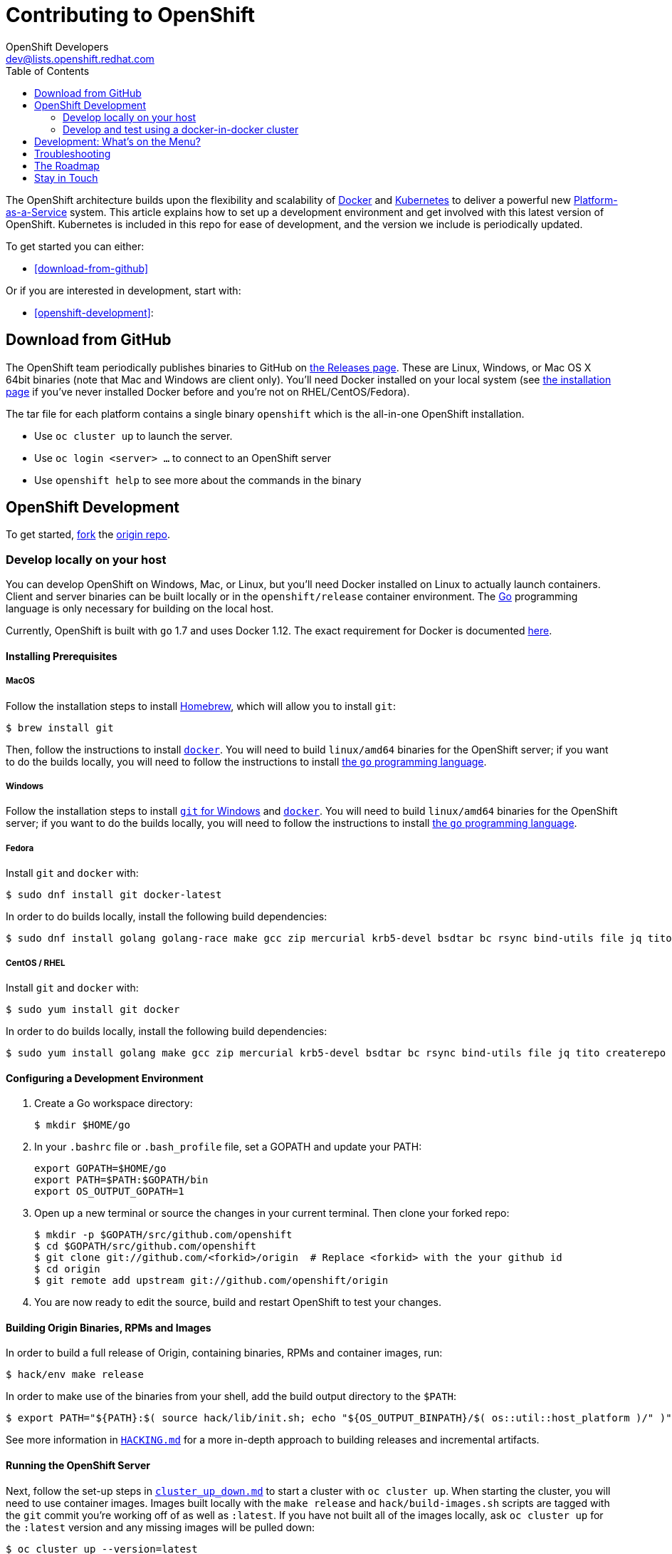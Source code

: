 = Contributing to OpenShift
OpenShift Developers <dev@lists.openshift.redhat.com>
:data-uri:
:icons:
:toc2:
:sectanchors:

The OpenShift architecture builds upon the flexibility and scalability of
https://docker.com/[Docker] and https://github.com/kubernetes/kubernetes[Kubernetes]
to deliver a powerful new https://www.youtube.com/watch?v=aZ40GobvA1c[Platform-as-a-Service]
system. This article explains how to set up a development environment and get
involved with this latest version of OpenShift.  Kubernetes is included in this
repo for ease of development, and the version we include is periodically updated.

To get started you can either:

* <<download-from-github>>

Or if you are interested in development, start with:

* <<openshift-development>>:

== Download from GitHub

The OpenShift team periodically publishes binaries to GitHub on
https://github.com/openshift/origin/releases[the Releases page].  These are
Linux, Windows, or Mac OS X 64bit binaries (note that Mac and Windows are
client only). You'll need Docker installed on your local system
(see https://docs.docker.com/installation/[the installation page] if you've
never installed Docker before and you're not on RHEL/CentOS/Fedora).

The tar file for each platform contains a single binary `openshift` which is
the all-in-one OpenShift installation.

* Use `oc cluster up` to launch the server.
* Use `oc login <server> ...` to connect to an OpenShift server
* Use `openshift help` to see more about the commands in the binary


== OpenShift Development

To get started, https://help.github.com/articles/fork-a-repo[fork] the
https://github.com/openshift/origin[origin repo].

=== Develop locally on your host

You can develop OpenShift on Windows, Mac, or Linux, but you'll need Docker
installed on Linux to actually launch containers. Client and server binaries
can be built locally or in the `openshift/release` container environment. The
http://golang.org/[Go] programming language is only necessary for building on
the local host.

Currently, OpenShift is built with `go` 1.7 and uses Docker 1.12. The exact
requirement for Docker is documented
https://docs.openshift.org/latest/install_config/install/prerequisites.html#installing-docker[here].

==== Installing Prerequisites

===== MacOS

Follow the installation steps to install http://brew.sh/[Homebrew], which will
allow you to install `git`:
----
$ brew install git
----

Then, follow the instructions to install https://docs.docker.com/docker-for-mac/install/[`docker`].
You will need to build `linux/amd64` binaries for the OpenShift server; if you
want to do the builds locally, you will need to follow the instructions to
install https://golang.org/doc/install#install[the `go` programming language].

===== Windows

Follow the installation steps to install https://git-for-windows.github.io/[`git` for Windows]
and https://docs.docker.com/docker-for-windows/install/[`docker`].
You will need to build `linux/amd64` binaries for the OpenShift server; if you
want to do the builds locally, you will need to follow the instructions to
install https://golang.org/doc/install#windows[the `go` programming language].

===== Fedora

Install `git` and `docker` with:
----
$ sudo dnf install git docker-latest
----
In order to do builds locally, install the following build dependencies:
----
$ sudo dnf install golang golang-race make gcc zip mercurial krb5-devel bsdtar bc rsync bind-utils file jq tito createrepo openssl gpgme gpgme-devel libassuan libassuan-devel protobuf-compiler
----

===== CentOS / RHEL

Install `git` and `docker` with:
----
$ sudo yum install git docker
----

In order to do builds locally, install the following build dependencies:
----
$ sudo yum install golang make gcc zip mercurial krb5-devel bsdtar bc rsync bind-utils file jq tito createrepo openssl gpgme gpgme-devel libassuan libassuan-devel
----

==== Configuring a Development Environment

1. Create a Go workspace directory: +
+
----
$ mkdir $HOME/go
----
2. In your `.bashrc` file or `.bash_profile` file, set a GOPATH and update your PATH: +
+
----
export GOPATH=$HOME/go
export PATH=$PATH:$GOPATH/bin
export OS_OUTPUT_GOPATH=1
----
3. Open up a new terminal or source the changes in your current terminal.  Then
   clone your forked repo: +
+
----
$ mkdir -p $GOPATH/src/github.com/openshift
$ cd $GOPATH/src/github.com/openshift
$ git clone git://github.com/<forkid>/origin  # Replace <forkid> with the your github id
$ cd origin
$ git remote add upstream git://github.com/openshift/origin
----
4.  You are now ready to edit the source, build and restart OpenShift to
    test your changes.

==== Building Origin Binaries, RPMs and Images

In order to build a full release of Origin, containing binaries, RPMs and
container images, run:
----
$ hack/env make release
----
In order to make use of the binaries from your shell, add the build output
directory to the `$PATH`:
----
$ export PATH="${PATH}:$( source hack/lib/init.sh; echo "${OS_OUTPUT_BINPATH}/$( os::util::host_platform )/" )"
----

See more information in https://github.com/openshift/origin/blob/master/HACKING.md#building-on-non-linux-systems[`HACKING.md`]
for a more in-depth approach to building releases and incremental artifacts.

==== Running the OpenShift Server
Next, follow the set-up steps in https://github.com/openshift/origin/blob/master/docs/cluster_up_down.md[`cluster_up_down.md`]
to start a cluster with `oc cluster up`. When starting the cluster, you will
need to use container images. Images built locally with the `make release` and
`hack/build-images.sh` scripts are tagged with the `git` commit you're working
off of as well as `:latest`. If you have not built all of the images locally,
ask `oc cluster up` for the `:latest` version and any missing images will be
pulled down:
----
$ oc cluster up --version=latest
----
If you have built a full suite of images and want to ensure that only the images
you just built are going to be used, ask `oc cluster up` for the version that
corresponds to your `git` commit:
----
$ oc cluster up --version="$(git log -1 --pretty=%h )"
----

=== Develop and test using a docker-in-docker cluster

It's possible to run an OpenShift multinode cluster on a single host
thanks to docker-in-docker (dind).  Cluster creation is cheaper since
each node is a container instead of a VM.  This was initially
implemented to support multinode network testing, but has proven
useful for development as well.

Prerequisites:

1. A host running docker and with SELinux disabled.

2. It is acceptable to load some kernel modules (overlay and
openvswitch) on the docker host.

3. An environment with the tools necessary to build origin.

4. A clone of the origin repo.

From the root of the origin repo, run the following command to launch
a new cluster:

        # -b to build origin, -i to build images
        $ hack/dind-cluster.sh start -b -i

Once the cluster is up, source the cluster's rc file to configure the
environment to use it:

        $ . dind-openshift.rc

Now the 'oc' command can be used to interact with the cluster:

        $ oc get nodes

It's also possible to login to the participating containers
(openshift-master, openshift-node-1, openshift-node-2, etc) via docker
exec:

        $ docker exec -ti openshift-master bash

While it is possible to manage the OpenShift daemon in the containers,
dind cluster management is fast enough that the suggested approach is
to manage at the cluster level instead.

Invoking the dind-cluster.sh script without arguments will provide a
usage message:

        Usage: hack/dind-cluster.sh {start|stop|restart|...}

Additional documentation of how a dind cluster is managed can be found
at the top of the dind-cluster.sh script.

Attempting to start a cluster when one is already running will result
in an error message from docker indicating that the named containers
already exist.  To redeploy a cluster use the 'start' command with the
'-r' flag to remove an existing cluster.

==== Testing networking with docker-in-docker

It is possible to run networking tests against a running
docker-in-docker cluster (i.e. after 'hack/dind-cluster.sh start' has
been invoked):

        $ OPENSHIFT_CONFIG_ROOT=dind test/extended/networking.sh

Since a cluster can only be configured with a single network plugin at
a time, this method of invoking the networking tests will only
validate the active plugin.  It is possible to target all plugins by
invoking the same script in 'ci mode' by not setting a config root:

        $ test/extended/networking.sh

In ci mode, for each networking plugin, networking.sh will create a
new dind cluster, run the tests against that cluster, and tear down
the cluster.  The test dind clusters are isolated from any
user-created clusters, and test output and artifacts of the most
recent test run are retained in
/tmp/openshift-extended-tests/networking.

It's possible to override the default test regexes via the
NETWORKING_E2E_FOCUS and NETWORKING_E2E_SKIP environment variables.
These variables set the '-focus' and '-skip' arguments supplied to the
https://github.com/onsi/ginkgo[ginkgo] test runner.

To debug a test run with https://github.com/derekparker/delve[delve],
make sure the dlv executable is installed in your path and run the
tests with DLV_DEBUG set:

        $ DLV_DEBUG=1 test/extended/networking.sh

==== Running networking tests against any cluster

It's possible to run networking tests against any cluster.  To target
the default vm dev cluster:

        $ OPENSHIFT_CONFIG_ROOT=dev test/extended/networking.sh

To target an arbitrary cluster, the config root (parent of
openshift.local.config) can be supplied instead:

        $ OPENSHIFT_CONFIG_ROOT=[cluster config root] test/extended/networking.sh

It's also possible to supply the path to a kubeconfig file:

        $ OPENSHIFT_TEST_KUBECONFIG=./admin.kubeconfig test/extended/networking.sh

See the script's inline documentation for further details.

==== Running Kubernetes e2e tests

It's possible to target the Kubernetes e2e tests against a running
OpenShift cluster.  From the root of an origin repo:

        $ pushd ..
        $ git clone http://github.com/kubernetes/kubernetes/
        $ pushd kubernetes/build
        $ ./run hack/build-go.sh
        $ popd && popd
        $ export KUBE_ROOT=../kubernetes
        $ hack/test-kube-e2e.sh --ginkgo.focus="[regex]"

The previous sequence of commands will target a vagrant-based
OpenShift cluster whose configuration is stored in the default
location in the origin repo.  To target a dind cluster, an additional
environment variable needs to be set before invoking test-kube-e2e.sh:

        $ export OS_CONF_ROOT=/tmp/openshift-dind-cluster/openshift

== Development: What's on the Menu?
Right now you can see what's happening with OpenShift development at:

https://github.com/openshift/origin[github.com/openshift/origin]

Ready to play with some code? Hop down and read up on our link:#the-roadmap[roadmap] for ideas on where you can contribute.
You can also try to take a stab at any issue tagged with the https://github.com/openshift/origin/issues?q=is%3Aissue+is%3Aopen+label%3Ahelp-wanted[help-wanted] label.

*If you are interested in contributing to Kubernetes directly:* +
https://github.com/kubernetes/kubernetes#community-discussion-and-support[Join the Kubernetes community] and check out the https://github.com/kubernetes/kubernetes/blob/master/CONTRIBUTING.md[contributing guide].

== Troubleshooting

If you run into difficulties running OpenShift, start by reading through the https://github.com/openshift/origin/blob/master/docs/debugging-openshift.md[troubleshooting guide].

== The Roadmap
The OpenShift project roadmap lives https://trello.com/b/nlLwlKoz/atomicopenshift-roadmap[on Trello].  A summary of the roadmap, releases, and other info can be found https://ci.openshift.redhat.com/roadmap_overview.html[here].

== Stay in Touch
Reach out to the OpenShift team and other community contributors through IRC and our mailing list:

* IRC: Hop onto the http://webchat.freenode.net/?randomnick=1&channels=openshift-dev&uio=d4[#openshift-dev] channel on http://www.freenode.net/[FreeNode].
* E-mail: Join the OpenShift developers' http://lists.openshift.redhat.com/openshiftmm/listinfo/dev[mailing list].
